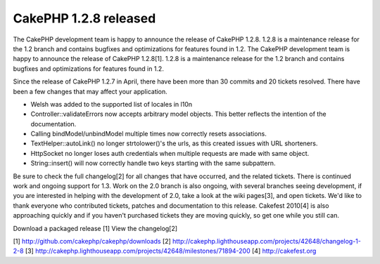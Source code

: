 CakePHP 1.2.8 released
======================

The CakePHP development team is happy to announce the release of
CakePHP 1.2.8. 1.2.8 is a maintenance release for the 1.2 branch and
contains bugfixes and optimizations for features found in 1.2.
The CakePHP development team is happy to announce the release of
CakePHP 1.2.8[1]. 1.2.8 is a maintenance release for the 1.2 branch
and contains bugfixes and optimizations for features found in 1.2.

Since the release of CakePHP 1.2.7 in April, there have been more than
30 commits and 20 tickets resolved. There have been a few changes that
may affect your application.

- Welsh was added to the supported list of locales in l10n
- Controller::validateErrors now accepts arbitrary model objects. This
  better reflects the intention of the documentation.
- Calling bindModel/unbindModel multiple times now correctly resets
  associations.
- TextHelper::autoLink() no longer strtolower()'s the urls, as this
  created issues with URL shorteners.
- HttpSocket no longer loses auth credentials when multiple requests
  are made with same object.
- String::insert() will now correctly handle two keys starting with
  the same subpattern.

Be sure to check the full changelog[2] for all changes that have
occurred, and the related tickets. There is continued work and ongoing
support for 1.3. Work on the 2.0 branch is also ongoing, with several
branches seeing development, if you are interested in helping with the
development of 2.0, take a look at the wiki pages[3], and open
tickets. We'd like to thank everyone who contributed tickets, patches
and documentation to this release. Cakefest 2010[4] is also
approaching quickly and if you haven't purchased tickets they are
moving quickly, so get one while you still can.

Download a packaged release [1]
View the changelog[2]

[1] `http://github.com/cakephp/cakephp/downloads`_
[2] `http://cakephp.lighthouseapp.com/projects/42648/changelog-1-2-8`_
[3] `http://cakephp.lighthouseapp.com/projects/42648/milestones/71894-200`_
[4] `http://cakefest.org`_

.. _http://cakefest.org: http://cakefest.org/
.. _http://cakephp.lighthouseapp.com/projects/42648/changelog-1-2-8: http://cakephp.lighthouseapp.com/projects/42648/changelog-1-2-8
.. _http://github.com/cakephp/cakephp/downloads: http://github.com/cakephp/cakephp/downloads
.. _http://cakephp.lighthouseapp.com/projects/42648/milestones/71894-200: http://cakephp.lighthouseapp.com/projects/42648/milestones/71894-200

.. author:: markstory
.. categories:: news
.. tags:: CakePHP,releases,News

